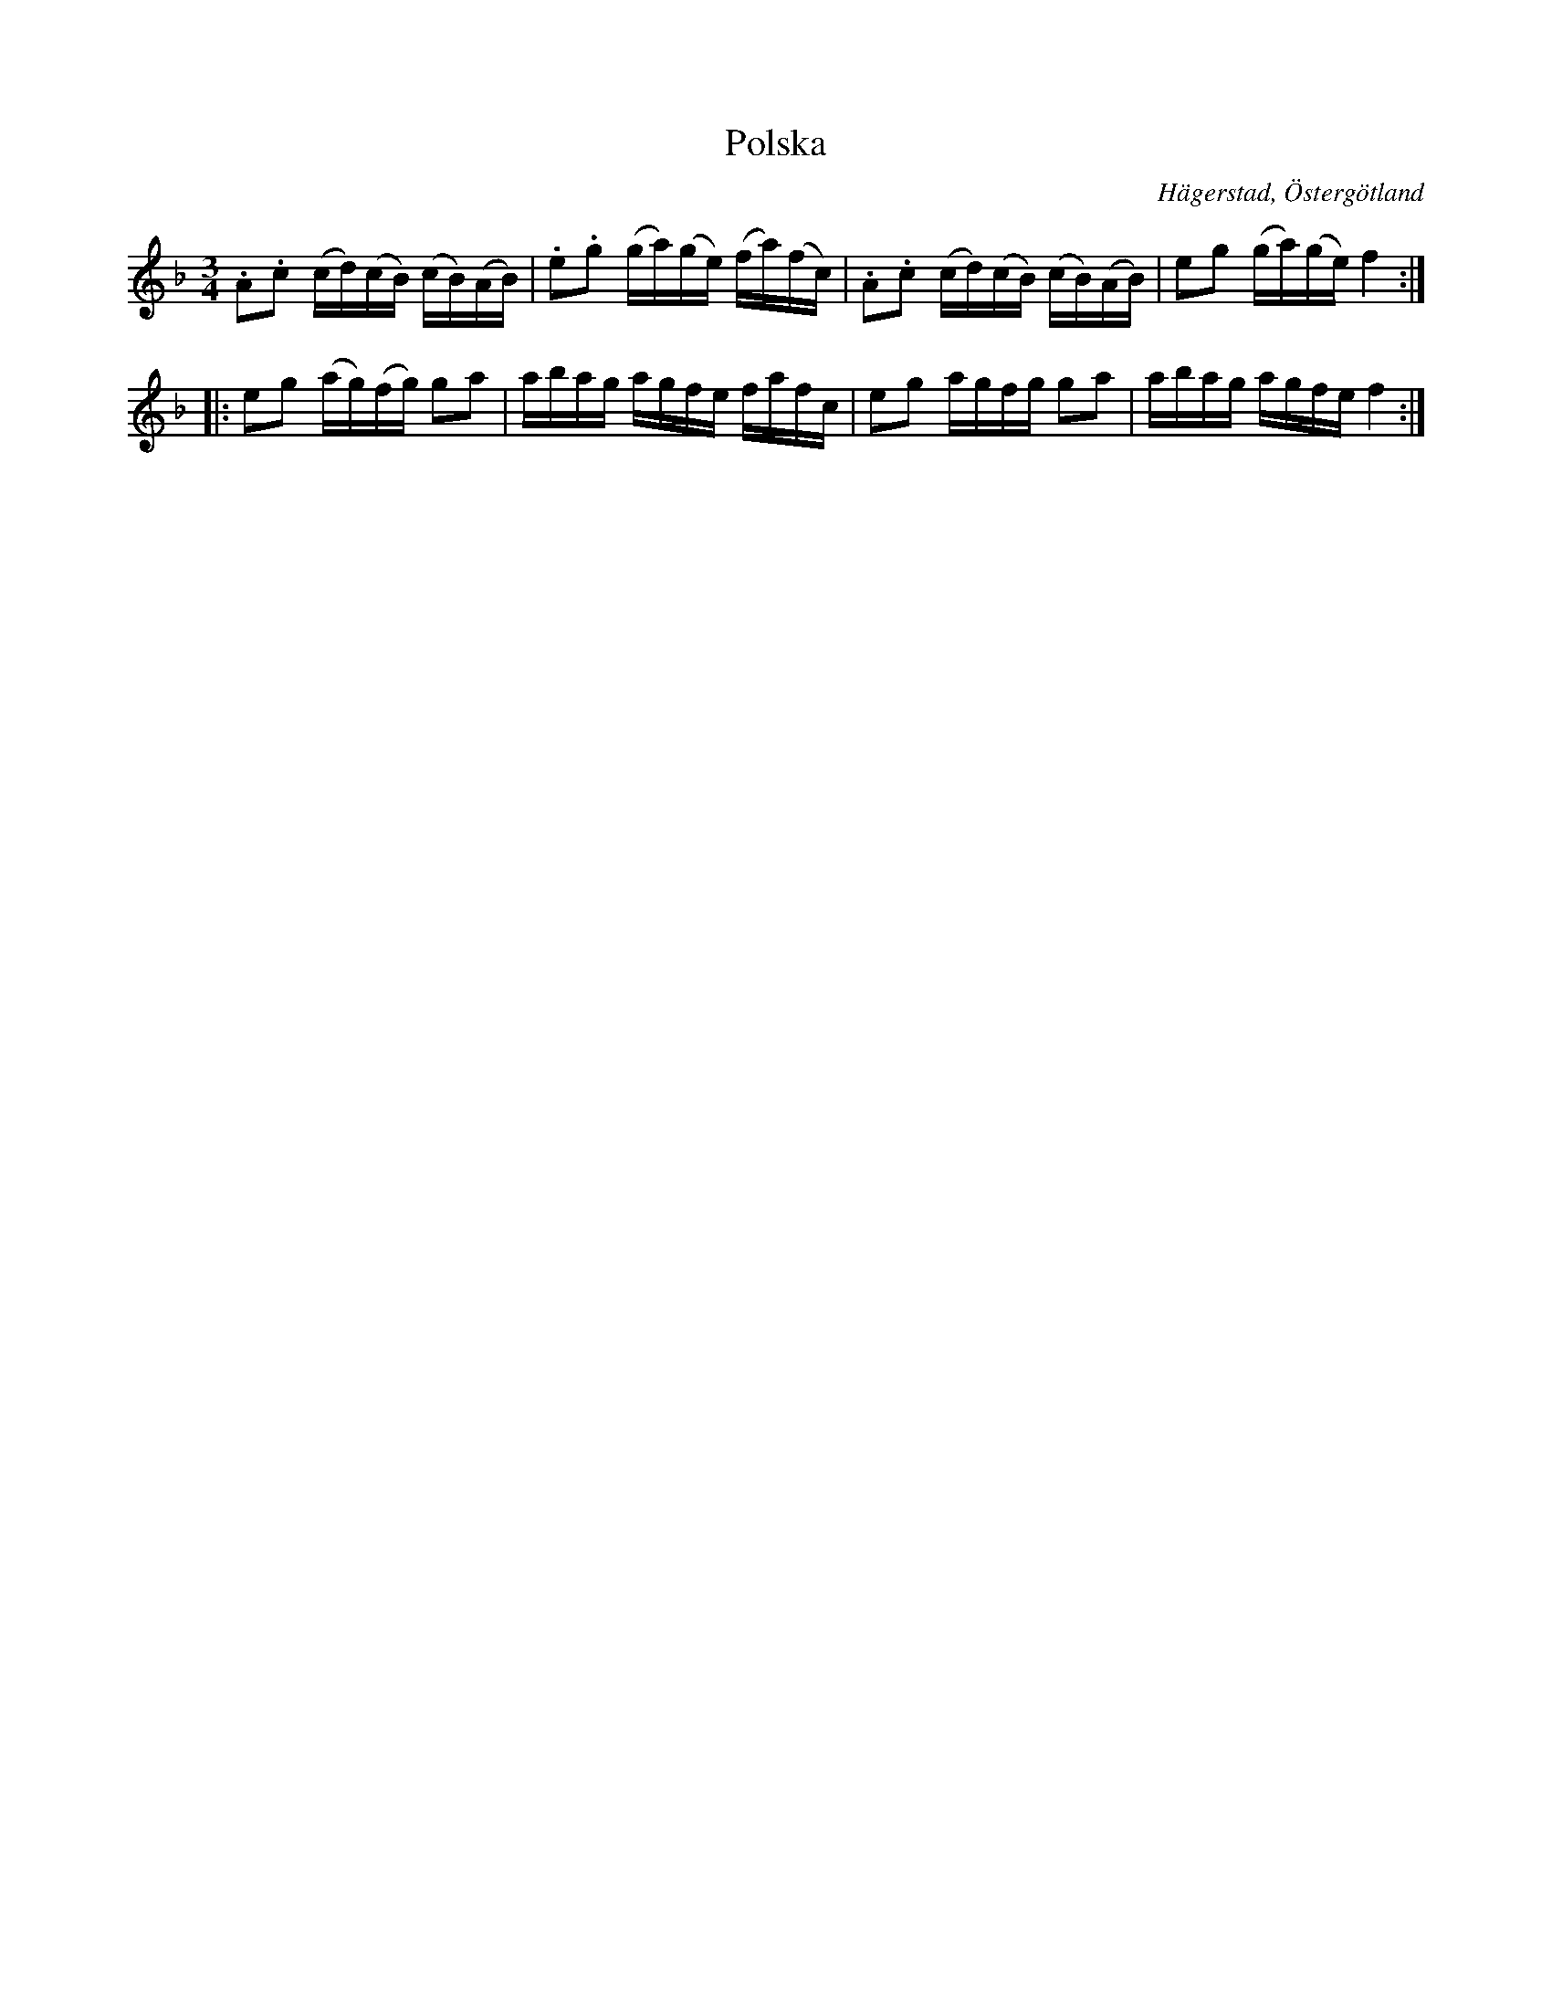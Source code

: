 %%abc-charset utf-8

X:8
T:Polska
S:efter Anders Peter Roos
O:Hägerstad, Östergötland 
R:Polska
B:Ög 17
B:http://www.smus.se/earkiv/fmk/browselarge.php?lang=sw&katalogid=%C3%96g+17&bildnr=00010
M:3/4
L:1/16
K:F
.A2.c2 (cd)(cB) (cB)(AB) | .e2.g2 (ga)(ge) (fa)(fc) | .A2.c2 (cd)(cB) (cB)(AB) | e2g2 (ga)(ge) f4 ::
e2g2 (ag)(fg) g2a2 | abag agfe fafc | e2g2 agfg g2a2 | abag agfe f4 :|]

